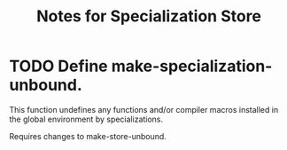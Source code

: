 #+TITLE: Notes for Specialization Store
#+CATEGORY: Specialization Store

* TODO Define make-specialization-unbound.
This function undefines any functions and/or compiler macros installed
in the global environment by specializations.

Requires changes to make-store-unbound.
